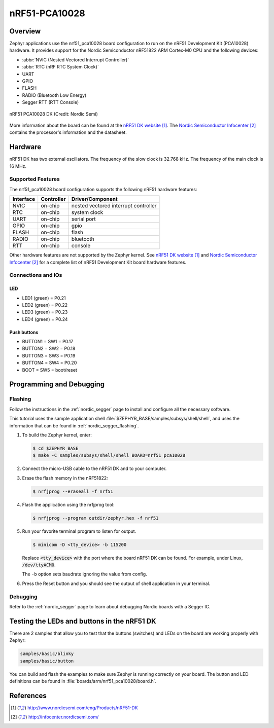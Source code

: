 .. _nrf51_pca10028:

nRF51-PCA10028
##############

Overview
********

Zephyr applications use the nrf51_pca10028 board configuration to run on the
nRF51 Development Kit (PCA10028) hardware. It provides support for the Nordic Semiconductor
nRF51822 ARM Cortex-M0 CPU and the following devices:

* :abbr:`NVIC (Nested Vectored Interrupt Controller)`
* :abbr:`RTC (nRF RTC System Clock)`
* UART
* GPIO
* FLASH
* RADIO (Bluetooth Low Energy)
* Segger RTT (RTT Console)

.. figure:: img/nrf51_pca10028.jpg
     :width: 442px
     :align: center
     :alt: nRF51 PCA10028 DK

     nRF51 PCA10028 DK (Credit: Nordic Semi)

More information about the board can be found at the
`nRF51 DK website`_. The `Nordic Semiconductor Infocenter`_
contains the processor's information and the datasheet.

Hardware
********

nRF51 DK has two external oscillators. The frequency of
the slow clock is 32.768 kHz. The frequency of the main clock
is 16 MHz.

Supported Features
==================

The nrf51_pca10028 board configuration supports the following nRF51
hardware features:

+-----------+------------+----------------------+
| Interface | Controller | Driver/Component     |
+===========+============+======================+
| NVIC      | on-chip    | nested vectored      |
|           |            | interrupt controller |
+-----------+------------+----------------------+
| RTC       | on-chip    | system clock         |
+-----------+------------+----------------------+
| UART      | on-chip    | serial port          |
+-----------+------------+----------------------+
| GPIO      | on-chip    | gpio                 |
+-----------+------------+----------------------+
| FLASH     | on-chip    | flash                |
+-----------+------------+----------------------+
| RADIO     | on-chip    | bluetooth            |
+-----------+------------+----------------------+
| RTT       | on-chip    | console              |
+-----------+------------+----------------------+

Other hardware features are not supported by the Zephyr kernel.
See `nRF51 DK website`_ and `Nordic Semiconductor Infocenter`_
for a complete list of nRF51 Development Kit board hardware features.

Connections and IOs
===================

LED
---

* LED1 (green) = P0.21
* LED2 (green) = P0.22
* LED3 (green) = P0.23
* LED4 (green) = P0.24

Push buttons
------------

* BUTTON1 = SW1 = P0.17
* BUTTON2 = SW2 = P0.18
* BUTTON3 = SW3 = P0.19
* BUTTON4 = SW4 = P0.20
* BOOT = SW5 = boot/reset

Programming and Debugging
*************************

Flashing
========

Follow the instructions in the :ref:`nordic_segger` page to install and configure
all the necessary software.

This tutorial uses the sample application
shell :file:`$ZEPHYR_BASE/samples/subsys/shell/shell`, and uses the information that can be found in
:ref:`nordic_segger_flashing`.

#. To build the Zephyr kernel, enter:

   .. code-block:: console

      $ cd $ZEPHYR_BASE
      $ make -C samples/subsys/shell/shell BOARD=nrf51_pca10028

#. Connect the micro-USB cable to the nRF51 DK and to your computer.

#. Erase the flash memory in the nRF51822:

   .. code-block:: console

      $ nrfjprog --eraseall -f nrf51

#. Flash the application using the nrfjprog tool:

   .. code-block:: console

      $ nrfjprog --program outdir/zephyr.hex -f nrf51

#. Run your favorite terminal program to listen for output.

   .. code-block:: console

      $ minicom -D <tty_device> -b 115200

   Replace :code:`<tty_device>` with the port where the board
   nRF51 DK can be found. For example, under Linux,
   :code:`/dev/ttyACM0`.

   The ``-b`` option sets baudrate ignoring the value
   from config.

#. Press the Reset button and you should see the output of
   shell application in your terminal.

Debugging
=========

Refer to the :ref:`nordic_segger` page to learn about debugging Nordic boards with a
Segger IC.


Testing the LEDs and buttons in the nRF51 DK
********************************************

There are 2 samples that allow you to test that the buttons (switches) and LEDs on
the board are working properly with Zephyr:

.. code-block:: console

   samples/basic/blinky
   samples/basic/button

You can build and flash the examples to make sure Zephyr is running correctly on
your board. The button and LED definitions can be found in :file:`boards/arm/nrf51_pca10028/board.h`.

References
**********

.. target-notes::

.. _nRF51 DK website: http://www.nordicsemi.com/eng/Products/nRF51-DK
.. _Nordic Semiconductor Infocenter: http://infocenter.nordicsemi.com/

